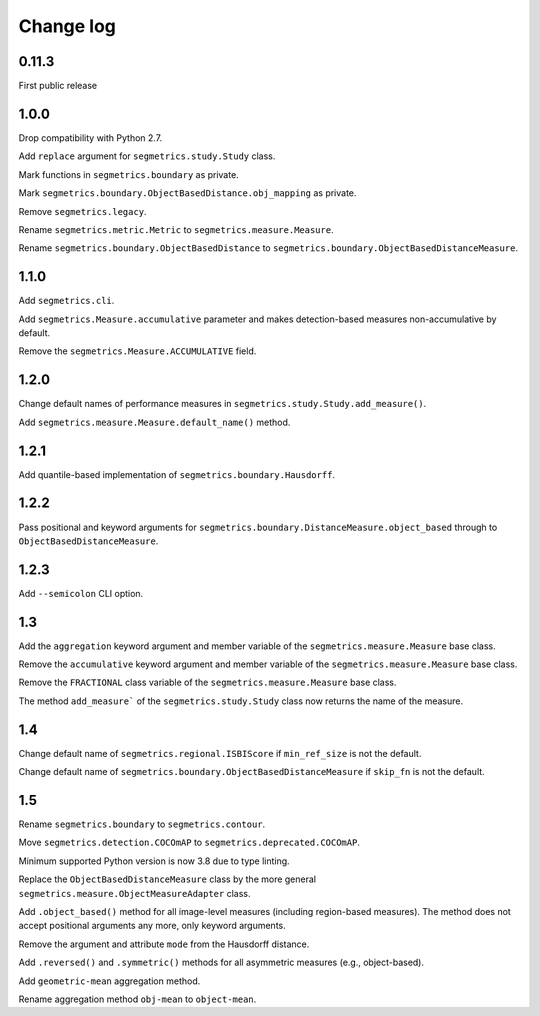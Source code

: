 Change log
==========

0.11.3
------

First public release

1.0.0
-----

Drop compatibility with Python 2.7.

Add ``replace`` argument for ``segmetrics.study.Study`` class.

Mark functions in ``segmetrics.boundary`` as private.

Mark ``segmetrics.boundary.ObjectBasedDistance.obj_mapping`` as private.

Remove ``segmetrics.legacy``.

Rename ``segmetrics.metric.Metric`` to ``segmetrics.measure.Measure``.

Rename ``segmetrics.boundary.ObjectBasedDistance`` to ``segmetrics.boundary.ObjectBasedDistanceMeasure``.

1.1.0
-----

Add ``segmetrics.cli``.

Add ``segmetrics.Measure.accumulative`` parameter and makes detection-based measures non-accumulative by default.

Remove the ``segmetrics.Measure.ACCUMULATIVE`` field.

1.2.0
-----

Change default names of performance measures in ``segmetrics.study.Study.add_measure()``.

Add ``segmetrics.measure.Measure.default_name()`` method.

1.2.1
-----

Add quantile-based implementation of ``segmetrics.boundary.Hausdorff``.

1.2.2
-----

Pass positional and keyword arguments for ``segmetrics.boundary.DistanceMeasure.object_based`` through to ``ObjectBasedDistanceMeasure``.

1.2.3
-----

Add ``--semicolon`` CLI option.

1.3
---

Add the ``aggregation`` keyword argument and member variable of the ``segmetrics.measure.Measure`` base class.

Remove the ``accumulative`` keyword argument and member variable of the ``segmetrics.measure.Measure`` base class.

Remove the ``FRACTIONAL`` class variable of the ``segmetrics.measure.Measure`` base class.

The method ``add_measure``` of the ``segmetrics.study.Study`` class now returns the name of the measure.

1.4
---

Change default name of ``segmetrics.regional.ISBIScore`` if ``min_ref_size`` is not the default.

Change default name of ``segmetrics.boundary.ObjectBasedDistanceMeasure`` if ``skip_fn`` is not the default.

1.5
---

Rename ``segmetrics.boundary`` to ``segmetrics.contour``.

Move ``segmetrics.detection.COCOmAP`` to ``segmetrics.deprecated.COCOmAP``.

Minimum supported Python version is now 3.8 due to type linting.

Replace the ``ObjectBasedDistanceMeasure`` class by the more general ``segmetrics.measure.ObjectMeasureAdapter`` class.

Add ``.object_based()`` method for all image-level measures (including region-based measures).
The method does not accept positional arguments any more, only keyword arguments.

Remove the argument and attribute ``mode`` from the Hausdorff distance.

Add ``.reversed()`` and ``.symmetric()`` methods for all asymmetric measures (e.g., object-based).

Add ``geometric-mean`` aggregation method.

Rename aggregation method ``obj-mean`` to ``object-mean``.